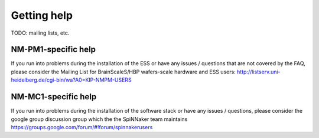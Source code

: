 ============
Getting help
============

TODO: mailing lists, etc.

NM-PM1-specific help
--------------------

If you run into problems during the installation of the ESS or have any issues / questions that are not covered by the FAQ, please consider the Mailing List for BrainScaleS/HBP wafers-scale hardware and ESS users:
http://listserv.uni-heidelberg.de/cgi-bin/wa?A0=KIP-NMPM-USERS

NM-MC1-specific help
--------------------

If you run into problems during the installation of the software stack or have
any issues / questions, please consider the _`google group discussion group which
the the SpiNNaker team maintains` https://groups.google.com/forum/#!forum/spinnakerusers